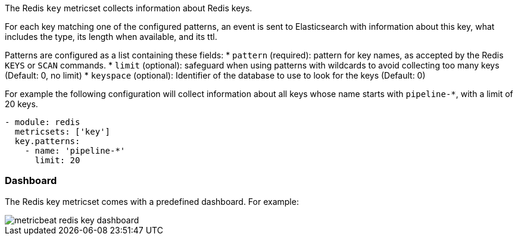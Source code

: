 The Redis `key` metricset collects information about Redis keys.

For each key matching one of the configured patterns, an event is sent to
Elasticsearch with information about this key, what includes the type, its
length when available, and its ttl.

Patterns are configured as a list containing these fields:
* `pattern` (required): pattern for key names, as accepted by the Redis
  `KEYS` or `SCAN` commands.
* `limit` (optional): safeguard when using patterns with wildcards to avoid
  collecting too many keys (Default: 0, no limit)
* `keyspace` (optional): Identifier of the database to use to look for the keys
  (Default: 0)

For example the following configuration will collect information about all keys
whose name starts with `pipeline-*`, with a limit of 20 keys.

[source,yaml]
------------------------------------------------------------------------------
- module: redis
  metricsets: ['key']
  key.patterns:
    - name: 'pipeline-*'
      limit: 20
------------------------------------------------------------------------------

[float]
=== Dashboard

The Redis key metricset comes with a predefined dashboard. For example:

image::./images/metricbeat_redis_key_dashboard.png[]
